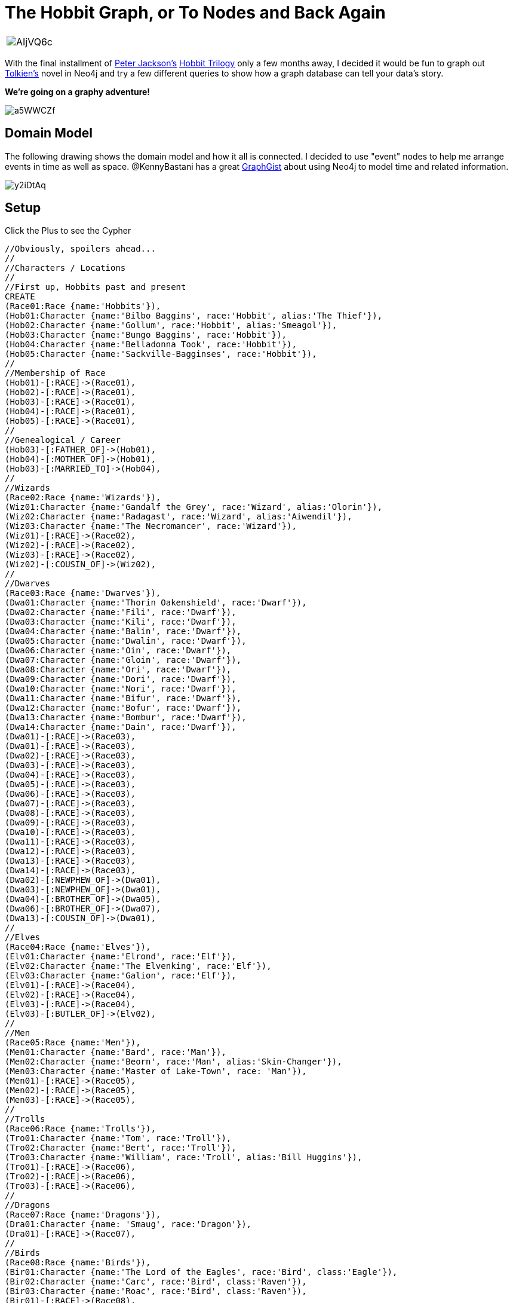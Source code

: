 = The Hobbit Graph, or To Nodes and Back Again 

:author: Kevin "I Have No Idea What I'm Doing" Van Gundy
:twitter: @KevinVanGundy
:tags: Hobbit, LOTR, Tolkien, Movies, Books


[cols="1*"]
|===
a|image::http://i.imgur.com/AIjVQ6c.jpg[]
|===

With the final installment of http://en.wikipedia.org/wiki/Peter_Jackson[Peter Jackson's] http://en.wikipedia.org/wiki/The_Hobbit_(film_series)[Hobbit Trilogy] only a few months away, I decided it would be fun to graph out http://en.wikipedia.org/wiki/Tolkien[Tolkien's] novel in Neo4j and try a few different queries to show how a graph database can tell your data's story.

*We're going on a graphy adventure!*

image::http://i.imgur.com/a5WWCZf.gif[]

== Domain Model

The following drawing shows the domain model and how it all is connected. I decided to use "event" nodes to help me arrange events in time as well as space. @KennyBastani has a great http://gist.neo4j.org/?github-kbastani%2Fgists%2F%2Fmeta%2FTimeScaleEventMetaModel.adoc[GraphGist] about using Neo4j to model time and related information.

image::http://i.imgur.com/y2iDtAq.png?1[]

== Setup

//hide
//setup
Click the Plus to see the Cypher
[source,cypher]
----
//Obviously, spoilers ahead...
//
//Characters / Locations
//
//First up, Hobbits past and present
CREATE
(Race01:Race {name:'Hobbits'}),
(Hob01:Character {name:'Bilbo Baggins', race:'Hobbit', alias:'The Thief'}),
(Hob02:Character {name:'Gollum', race:'Hobbit', alias:'Smeagol'}),
(Hob03:Character {name:'Bungo Baggins', race:'Hobbit'}),
(Hob04:Character {name:'Belladonna Took', race:'Hobbit'}),
(Hob05:Character {name:'Sackville-Bagginses', race:'Hobbit'}),
//
//Membership of Race
(Hob01)-[:RACE]->(Race01),
(Hob02)-[:RACE]->(Race01),
(Hob03)-[:RACE]->(Race01),
(Hob04)-[:RACE]->(Race01),
(Hob05)-[:RACE]->(Race01),
//
//Genealogical / Career
(Hob03)-[:FATHER_OF]->(Hob01),
(Hob04)-[:MOTHER_OF]->(Hob01),
(Hob03)-[:MARRIED_TO]->(Hob04),
//
//Wizards
(Race02:Race {name:'Wizards'}),
(Wiz01:Character {name:'Gandalf the Grey', race:'Wizard', alias:'Olorin'}),
(Wiz02:Character {name:'Radagast', race:'Wizard', alias:'Aiwendil'}),
(Wiz03:Character {name:'The Necromancer', race:'Wizard'}),
(Wiz01)-[:RACE]->(Race02),
(Wiz02)-[:RACE]->(Race02),
(Wiz03)-[:RACE]->(Race02),
(Wiz02)-[:COUSIN_OF]->(Wiz02),
//
//Dwarves
(Race03:Race {name:'Dwarves'}),
(Dwa01:Character {name:'Thorin Oakenshield', race:'Dwarf'}),
(Dwa02:Character {name:'Fili', race:'Dwarf'}),
(Dwa03:Character {name:'Kili', race:'Dwarf'}),
(Dwa04:Character {name:'Balin', race:'Dwarf'}),
(Dwa05:Character {name:'Dwalin', race:'Dwarf'}),
(Dwa06:Character {name:'Oin', race:'Dwarf'}),
(Dwa07:Character {name:'Gloin', race:'Dwarf'}),
(Dwa08:Character {name:'Ori', race:'Dwarf'}),
(Dwa09:Character {name:'Dori', race:'Dwarf'}),
(Dwa10:Character {name:'Nori', race:'Dwarf'}),
(Dwa11:Character {name:'Bifur', race:'Dwarf'}),
(Dwa12:Character {name:'Bofur', race:'Dwarf'}),
(Dwa13:Character {name:'Bombur', race:'Dwarf'}),
(Dwa14:Character {name:'Dain', race:'Dwarf'}),
(Dwa01)-[:RACE]->(Race03),
(Dwa01)-[:RACE]->(Race03),
(Dwa02)-[:RACE]->(Race03),
(Dwa03)-[:RACE]->(Race03),
(Dwa04)-[:RACE]->(Race03),
(Dwa05)-[:RACE]->(Race03),
(Dwa06)-[:RACE]->(Race03),
(Dwa07)-[:RACE]->(Race03),
(Dwa08)-[:RACE]->(Race03),
(Dwa09)-[:RACE]->(Race03),
(Dwa10)-[:RACE]->(Race03),
(Dwa11)-[:RACE]->(Race03),
(Dwa12)-[:RACE]->(Race03),
(Dwa13)-[:RACE]->(Race03),
(Dwa14)-[:RACE]->(Race03),
(Dwa02)-[:NEWPHEW_OF]->(Dwa01),
(Dwa03)-[:NEWPHEW_OF]->(Dwa01),
(Dwa04)-[:BROTHER_OF]->(Dwa05),
(Dwa06)-[:BROTHER_OF]->(Dwa07),
(Dwa13)-[:COUSIN_OF]->(Dwa01),
//
//Elves
(Race04:Race {name:'Elves'}),
(Elv01:Character {name:'Elrond', race:'Elf'}),
(Elv02:Character {name:'The Elvenking', race:'Elf'}),
(Elv03:Character {name:'Galion', race:'Elf'}),
(Elv01)-[:RACE]->(Race04),
(Elv02)-[:RACE]->(Race04),
(Elv03)-[:RACE]->(Race04),
(Elv03)-[:BUTLER_OF]->(Elv02),
//
//Men
(Race05:Race {name:'Men'}),
(Men01:Character {name:'Bard', race:'Man'}),
(Men02:Character {name:'Beorn', race:'Man', alias:'Skin-Changer'}),
(Men03:Character {name:'Master of Lake-Town', race: 'Man'}),
(Men01)-[:RACE]->(Race05),
(Men02)-[:RACE]->(Race05),
(Men03)-[:RACE]->(Race05),
//
//Trolls
(Race06:Race {name:'Trolls'}),
(Tro01:Character {name:'Tom', race:'Troll'}),
(Tro02:Character {name:'Bert', race:'Troll'}),
(Tro03:Character {name:'William', race:'Troll', alias:'Bill Huggins'}),
(Tro01)-[:RACE]->(Race06),
(Tro02)-[:RACE]->(Race06),
(Tro03)-[:RACE]->(Race06),
//
//Dragons
(Race07:Race {name:'Dragons'}),
(Dra01:Character {name: 'Smaug', race:'Dragon'}),
(Dra01)-[:RACE]->(Race07),
//
//Birds
(Race08:Race {name:'Birds'}),
(Bir01:Character {name:'The Lord of the Eagles', race:'Bird', class:'Eagle'}),
(Bir02:Character {name:'Carc', race:'Bird', class:'Raven'}),
(Bir03:Character {name:'Roac', race:'Bird', class:'Raven'}),
(Bir01)-[:RACE]->(Race08),
(Bir02)-[:RACE]->(Race08),
(Bir03)-[:RACE]->(Race08),
(Bir03)-[:SON_OF]->(Bir02),

//
//Goblins
(Race09:Race {name:'Goblins'}),
(Gob01:Character {name:'The Great Gobilin', race:'Goblin'}),
(Gob02:Character {name:'Bolg', race:'Goblin'}),
(Gob03:Character {name:'Golfimbul', race:'Goblin'}),
(Gob04:Character {name:'Wargs', race:'Giant Wolf'}),
(Gob02)-[:SUCCEEDS]->(Gob01), 
//Now, we'll create major parties / clans 
//
(Clan01:Clan {name:'The Company'}),
(Hob01)-[:MEMBER_OF]->(Clan01),
(Dwa01)-[:LEADS]->(Clan01),
(Dwa01)-[:MEMBER_OF]->(Clan01),
(Dwa02)-[:MEMBER_OF]->(Clan01),
(Dwa03)-[:MEMBER_OF]->(Clan01),
(Dwa04)-[:MEMBER_OF]->(Clan01),
(Dwa05)-[:MEMBER_OF]->(Clan01),
(Dwa06)-[:MEMBER_OF]->(Clan01),
(Dwa07)-[:MEMBER_OF]->(Clan01),
(Dwa08)-[:MEMBER_OF]->(Clan01),
(Dwa09)-[:MEMBER_OF]->(Clan01),
(Dwa10)-[:MEMBER_OF]->(Clan01),
(Dwa11)-[:MEMBER_OF]->(Clan01),
(Dwa12)-[:MEMBER_OF]->(Clan01),
(Dwa13)-[:MEMBER_OF]->(Clan01),
//
(Clan02:Clan {name:'Elves of Rivendale'}),
(Elv01)-[:LEADS]->(Clan02),
//
(Clan03:Clan {name:'The Goblins Under the Mountain'}),
(Gob01)-[:MEMBER_OF]->(Clan03),
(Gob01)-[:LEADS]->(Clan03),
(Gob04)-[:MEMBER_OF]->(Clan03),
//
(Clan04:Clan {name:'The Mirkwood Elves'}),
(Elv02)-[:LEADS]->(Clan04),
(Elv02)-[:MEMBER_OF]->(Clan04),
(Elv03)-[:MEMBER_OF]->(Clan04),
//
(Clan05:Clan {name:'People of Laketown'}),
(Men03)-[:LEADS]->(Clan05),
(Men03)-[:MEMBER_OF]->(Clan05),
(Men01)-[:MEMBER_OF]->(Clan05),
//
//Locations
(Loc01:Location {name:'Hobbiton', Topography:'Hills', SettlementSize:'Town'}),
(Loc02:Location {name:'The Hill'}),
(Loc02)-[:SUBDIVISON_OF]->(Loc01),
(Hob01)-[:LIVES_IN]->(Loc02),
(Hob03)-[:LIVES_IN]->(Loc02),
(Hob04)-[:LIVES_IN]->(Loc02),
(Hob05)-[:LIVES_IN]->(Loc02),
//
(Loc03:Location {name:'Trollshaws', Topography:'Forrest'}),
(Tro01)-[:LIVES_IN]->(Loc03),
(Tro02)-[:LIVES_IN]->(Loc03),
(Tro03)-[:LIVES_IN]->(Loc03),
//
(Loc04:Location {name:'Rivendell', Topography:'Valley'}),
(Elv01)-[:LIVES_IN]->(Loc04),
(Clan02)-[:LIVES_IN]->(Loc04),
//
(Loc05:Location {name:'Misty Mountains', Topography:'Mountain'}),
(Loc06:Location {name:'Under the Misty Mountains', Topography:'Caves'}),
(Loc06)-[:IS_BENEATH]->(Loc05),
(Hob02)-[:LIVES_IN]->(Loc06),
(Gob01)-[:LIVES_IN]->(Loc06),
(Gob04)-[:LIVES_IN]->(Loc05),
(Gob04)-[:LIVES_IN]->(Loc06),
(Clan03)-[:LIVES_IN]->(Loc06),
//
(Loc07:Location {name:'The Carrock', Topography:'Forrest'}),
//
(Loc08:Location {name:'Rhosgobel', Topography:'Forrest'}),
(Men02)-[:LIVES_IN]->(Loc08),
//
(Loc09:Location {name:'Mirkwood',Topography:'Forrest'}),
(Elv02)-[:LIVES_IN]->(Loc09),
(Elv03)-[:LIVES_IN]->(Loc09),
(Clan04)-[:LIVES_IN]->(Loc09),
//
(Loc10:Location {name:'Esgaroth', Topography:'Lake', SettlementSize:'Town'}),
(Loc11:Location {name:'Dale', SettlementSize:'Town'}),
(Men01)-[:LIVES_IN]->(Loc10),
(Loc10)-[:BUILT_UPON]->(Loc11),
//
(Loc12:Location {name:'Lonely Mountain', Topography:'Mountain'}),
(Dra01)-[:LIVES_IN]->(Loc12),
//
(Dwa14)-[:LEADS]->(Clan06:Clan {name:'The Army of Dain'}),
//
//Now we'll enter in key items
(Ite01:Item {name:'The One Ring'}),
(Ite02:Item {name:'Key into the Lonely Mountain'}),
(Ite03:Item {name:'Map to the Lonely Mountain'}),
(Ite04:Item {name:'The Arkenstone'}),
//
//Now to organize the key places in space!
//
(Loc01)-[:LOCATED {Direction:'East Of'}]->(Loc03),
(Loc03)-[:LOCATED {Direction:'East Of'}]->(Loc04),
(Loc04)-[:LOCATED {Direction:'East Of'}]->(Loc05),
(Loc05)-[:LOCATED {Direction:'Southeast Of'}]->(Loc07),
(Loc07)-[:LOCATED {Direction:'Southeast Of'}]->(Loc08),
(Loc08)-[:LOCATED {Direction:'East Of'}]->(Loc09),
(Loc09)-[:LOCATED {Direction:'East Of'}]->(Loc10),
(Loc10)-[:LOCATED {Direction:'Southeast Of'}]->(Loc12),
//
//Neo4j actually has a great acuity for organizing things temporally, here we show time as a relationship between moments
//We'll use chapters as a timeline
//
(Cha01:Chapter {title: 'An Unexpected Party', chap:1}),
(Cha02:Chapter {title: 'Roast Mutton', chap:2}),
(Cha03:Chapter {title: 'A Short Rest', chap:3}),
(Cha04:Chapter {title: 'Over Hill and Under Hill', chap:4}),
(Cha05:Chapter {title: 'Riddles in the Dark', chap:5}),
(Cha06:Chapter {title: 'Out of the Frying Pan, Into the Fire', chap:6}),
(Cha07:Chapter {title: 'Queer Lodgings', chap:7}),
(Cha08:Chapter {title: 'Flies and Spiders', chap:8}),
(Cha09:Chapter {title: 'Barrels Out of Bound', chap:9}),
(Cha10:Chapter {title: 'A Warm Welcome', chap:10}),
(Cha11:Chapter {title: 'On the Doorstep', chap:11}),
(Cha12:Chapter {title: 'Inside Information', chap:12}),
(Cha13:Chapter {title: 'Not at Home', chap:13}),
(Cha14:Chapter {title: 'Fire and Water', chap:14}),
(Cha15:Chapter {title: 'The Gathering of the Clouds', chap:15}),
(Cha16:Chapter {title: 'A Thief in the Night', chap:16}),
(Cha17:Chapter {title: 'The Clouds Burst', chap:17}),
(Cha18:Chapter {title: 'The Return Journey', chap:18}),
(Cha19:Chapter {title: 'The Last Stage', chap:19}),
(Cha01)-[:OCCURS_BEFORE]->(Cha02),
(Cha02)-[:OCCURS_BEFORE]->(Cha03),
(Cha03)-[:OCCURS_BEFORE]->(Cha04),
(Cha04)-[:OCCURS_BEFORE]->(Cha05),
(Cha05)-[:OCCURS_BEFORE]->(Cha06),
(Cha06)-[:OCCURS_BEFORE]->(Cha07),
(Cha07)-[:OCCURS_BEFORE]->(Cha08),
(Cha08)-[:OCCURS_BEFORE]->(Cha09),
(Cha09)-[:OCCURS_BEFORE]->(Cha10),
(Cha10)-[:OCCURS_BEFORE]->(Cha11),
(Cha11)-[:OCCURS_BEFORE]->(Cha12),
(Cha12)-[:OCCURS_BEFORE]->(Cha13),
(Cha13)-[:OCCURS_BEFORE]->(Cha14),
//Technically Ch14 is a flashback but in terms of time w/in the literal book we'll place it "after" chapter 12,13
(Cha14)-[:OCCURS_BEFORE]->(Cha15),
(Cha15)-[:OCCURS_BEFORE]->(Cha16),
(Cha16)-[:OCCURS_BEFORE]->(Cha17),
(Cha17)-[:OCCURS_BEFORE]->(Cha18),
(Cha18)-[:OCCURS_BEFORE]->(Cha19),
//
//Event generation
//
//Chapter 1
(Eve01:Event {Action:'The Company is Assembled'}),
(Eve01)-[:OCCURS_IN]->(Cha01),
(Eve01)-[:LOCATED_IN]->(Loc01),
(Wiz01)-[:ASSEMBLES]->(Eve01),
(Eve01)-[:IS_ASSEMBLED]->(Clan01),
(Wiz01)-[:GIVES]->(Ite02),
(Wiz01)-[:GIVES]->(Ite03),
(Ite02)<-[:RECEIVES]-(Dwa01),
(Ite03)<-[:RECEIVES]-(Dwa01),
(Eve01)<-[:CHANGES_POSSESSION]-(Ite02),
//
(Eve02:Event {Action:'The Company Leaves the Hobbiton'}),
(Eve01)-[:OCCURS_BEFORE]->(Eve02),
(Eve02)-[:LOCATED_IN]->(Loc01),
(Clan01)-[:LEAVES]->(Eve02),
(Eve02)-[:IS_LEFT]->(Loc01),
(Eve02)-[:OCCURS_IN]->(Cha01),
//
//Chapter 2
(Eve03:Event {Action:'The Company is Captured, Rescued by Gandalf'}),
(Eve03)-[:LOCATED_IN]->(Loc03),
(Eve03)-[:OCCURS_IN]->(Cha02),
(Tro01)-[:CAPTURES]->(Eve03),
(Tro02)-[:CAPTURES]->(Eve03),
(Tro03)-[:CAPTURES]->(Eve03),
(Eve03)-[:IS_CAPTURED]->(Clan01),
(Wiz01)-[:KILLS {How:'Turns to Stone'}]->(Tro01),
(Wiz01)-[:KILLS {How:'Turns to Stone'}]->(Tro02),
(Wiz01)-[:KILLS {How:'Turns to Stone'}]->(Tro03),
(Wiz01)-[:RESCUES]->(Eve03),
(Eve03)-[:IS_RESCUED]->(Clan01),
//
//Chapter 3
(Eve04:Event {Action:'The Company Visits Rivendell'}),
(Eve04)-[:LOCATED_IN]->(Loc04),
(Clan01)-[:VISITS]->(Eve04),
(Eve04)-[:IS_VISITED]->(Loc04),
(Eve04)-[:OCCURS_IN]->(Cha03),
//
//Chapter 4
(Eve05:Event {Action:'The Dwarves are Captured, Again!'}),
(Eve05)-[:LOCATED_IN]->(Loc05),
(Gob01)-[:CAPTURES]->(Eve05),
(Eve05)-[:IS_CAPTURED]->(Clan01),
(Hob01)-[:ESCAPES]->(Eve05),
(Eve05)-[:OCCURS_IN]->(Cha04),
//
//Chapter 5
(Eve06:Event {Action:'Bilbo Finds the One Ring'}),
(Eve06)-[:LOCATED_IN]->(Loc06),
(Eve06)-[:OCCURS_IN]->(Cha05),
(Hob01)-[:FINDS]->(Ite01),
(Hob02)-[:LOSES]->(Ite01),
(Eve06)<-[:CHANGES_POSSESSION]-(Ite01),
//
//Chapter 6
(Eve07:Event {Action:'The Company is Rescued by the Eagles'}),
(Eve07)-[:LOCATED_IN]->(Loc07),
(Eve07)-[:OCCURS_IN]->(Cha06),
(Bir01)-[:RESCUES]->(Eve07),
(Eve07)-[:IS_RESCUED]->(Clan01),
(Eve07)-[:IS_RESCUED]->(Wiz01),
//
//Chapter 7
(Eve08:Event {Action:'The Company Prepares to Venture into Mirkwood'}),
(Eve08)-[:LOCATED_IN]->(Loc08),
(Eve08)-[:OCCURS_IN]->(Cha07),
(Men02)-[:HOSTS]->(Eve08),
(Eve08)-[:PREPARES]->(Clan01),
//
//Chapter 8
(Eve09:Event {Action:'The Company wanders in Mirkwood, Captured by the Wood Elves'}),
(Eve09)-[:LOCATED_IN]->(Loc09),
(Eve09)-[:OCCURS_IN]->(Cha08),
(Elv02)-[:CAPTURES]->(Eve09),
(Eve09)-[:IS_CAPTURED]->(Clan01),
(Dwa13)-[:FALLS_ASLEEP {cause:'falls into The Black Steam'}]->(Eve09),
(Hob01)-[:ESCAPES]->(Eve09),
//
//Chapter 9
(Eve10:Event {Action:'The Company Flees the Wood Elves'}),
(Eve10)-[:LOCATED_IN]->(Loc09),
(Eve10)-[:OCCURS_IN]->(Cha09),
(Hob01)-[:RESCUES]->(Eve10),
(Eve10)-[:IS_RESCUED]->(Clan01),
//
//Chapter 10
(Eve11:Event {Action:'The Company Rests in Esgaroth'}),
(Eve11)-[:LOCATED_IN]->(Loc10),
(Eve11)-[:OCCURS_IN]->(Cha10),
(Clan01)-[:RESTS]->(Eve11),
//
//Chapter 11
(Eve12:Event {Action:'A Path into the Lonely Mountain is Discovered'}),
(Eve12)-[:LOCATED_IN]->(Loc12),
(Eve12)-[:OCCURS_IN]->(Cha11),
(Hob01)-[:FINDS_DOOR]->(Eve12),
(Ite02)-[:OPENS_DOOR]->(Eve12),
//
//Chapter 12
(Eve13:Event {Action:'Bilbo Spies on Smaug'}),
(Eve13)-[:LOCATED_IN]->(Loc12),
(Eve13)-[:OCCURS_IN]->(Cha12),
(Hob01)-[:SPIES]->(Eve13)-[:IS_SPIED_UPON]->(Dra01),
//
//Chapter 13
(Eve14:Event {Action:'Bilbo Steals the Arkenstone'}),
(Eve14)-[:LOCATED_IN]->(Loc12),
(Eve14)-[:OCCURS_IN]->(Cha13),
(Hob01)-[:Steals]->(Ite04),
(Ite04)-[:IS_STOLEN]->(Eve14),
//
//Chapter 14
(Eve15:Event {Action:'Smaug Destroys Laketown, Bard Kills Smaug'}),
(Eve14)-[:LOCATED_IN]->(Loc10),
(Eve14)-[:OCCURS_IN]->(Cha14),
(Dra01)-[:DESTROYS]->(Loc10),
(Loc10)-[:IS_DESTROYED]->(Eve14),
(Men01)-[:KILLS]->(Dra01),
(Dra01)-[:IS_KILLED]->(Eve15),
(Elv02)-[:ARRIVES]->(Eve15),
(Bir02)-[:REPORTS_DEATH]->(Dwa01),
(Dwa01)-[:LEARNS_OF_SMAUGDEATH]->(Eve15),
(Men01)-[:CROWNED_MASTER_OF]->(Eve15),
//
//Chapter 15
(Eve16:Event {Action:'The Company Prepares for War'}),
(Eve16)-[:LOCATED_IN]->(Loc12),
(Eve16)-[:OCCURS_IN]->(Cha15),
(Clan01)-[:BARRICADES_THEMSELVES]->(Eve16),
(Dwa01)-[:OVERCOME_WITH_GREED]->(Eve16),
(Men01)-[:ASKS_FOR_TREASURE]->(Eve16),
(Elv02)-[:JOINS]->(Men01),
//
//Chapter 16
(Eve17:Event {Action:'Bilbo Gives Away Arkenstone'}),
(Eve17)-[:LOCATED_IN]->(Loc10),
(Eve17)-[:OCCURS_IN]->(Cha16),
(Hob01)-[:GIVES_AWAY]->(Ite04),
(Ite04)-[:GIVEN_TO]->(Men01),
//
//Chapter 17
(Eve18:Event {Action:'The Battle of Five Armies'}),
(Eve18)-[:LOCATED_IN]->(Loc12),
(Eve18)-[:OCCURS_IN]->(Cha17),
(Clan01)-[:FIGHTS_IN]->(Eve18),
(Clan03)-[:FIGHTS_IN]->(Eve18),
(Clan04)-[:FIGHTS_IN]->(Eve18),
(Clan05)-[:FIGHTS_IN]->(Eve18),
(Clan06)-[:FIGHTS_IN]->(Eve18),
(Bir01)-[:FIGHTS_IN]->(Eve18),
(Men02)-[:FIGHTS_IN]->(Eve18),
(Hob01)-[:HIDES_DURING]->(Eve18),
//
//Chapter 18
(Eve19:Event {Action:'Aftermath of the Battle of Five Armies'}),
(Eve19)-[:LOCATED_IN]->(Loc12),
(Eve19)-[:OCCURS_IN]->(Cha18),
(Dwa01)-[:DIES]->(Eve19),
(Dwa02)-[:DIES]->(Eve19),
(Dwa03)-[:DIES]->(Eve19),
//
//Chapter 19
(Eve20:Event {Action:'Aftermath of the Battle of Five Armies'}),
(Eve20)-[:LOCATED_IN]->(Loc12),
(Eve20)-[:OCCURS_IN]->(Cha19),
(Dwa14)-[:CROWNED_KING]->(Eve20),
(Hob01)-[:RECIEVES_TREASURE]->(Eve20),
//
(Eve21:Event {Action:'Bilbo, Gandalf, and Beorn Return Home'}),
(Eve21)-[:OCCURS_IN]->(Cha19),
//
(Eve22:Event {Action:'The Home of Bilbo and his possessions are Auctioned'}),
(Eve22)-[:LOCATED_IN]->(Loc02),
(Eve22)-[:OCCURS_IN]->(Cha19),
//
(Sup01:Alignment {Alignment:'Good'}),
(Sup02:Alignment {Alignment:'Evil'}),
(Sup03:Alignment {Alignment:'Neutral'}),
//
(Clan01)-[:IS_ALIGNED]->(Sup01),
(Clan02)-[:IS_ALIGNED]->(Sup01),
(Clan03)-[:IS_ALIGNED]->(Sup02),
(Clan04)-[:IS_ALIGNED]->(Sup01),
(Clan05)-[:IS_ALIGNED]->(Sup01),
(Clan06)-[:IS_ALIGNED]->(Sup01),
(Men02)-[:IS_ALIGNED]->(Sup01);


----
== Graph

We can see that a "story" looks a lot like a rat's nest. Characters are related to actions, are related to sub-plots, are related to descriptions, etc., etc. Cypher allows us to easily parse out where we want to look, what we want to look at, and how those data points are related. 

//graph

== 'Queries in the Dark'

=== Asking Our Graph Some Questions

*"How many chapters are in this book?"*

[source, cypher]
----
match (n:Chapter) return (count(*)) AS Number_of_Chapters
----
//table

You're probably so excited about http://en.wikipedia.org/wiki/The_Hobbit:_The_Battle_of_the_Five_Armies[The Hobbit: Battle of Five Armies] that you're gonna make a t-shirt but...you've completely forgotten who's fighting and your http://en.wikipedia.org/wiki/Team_Edward[Team Edward] shirt just isn't going to cut it. 

*"Who fought in the Battle of Five Armies?"*

[source,cypher]
----

match (n)-[:FIGHTS_IN]-(Battle:Event {Action:'The Battle of Five Armies'}), (n)-[:IS_ALIGNED]-(a:Alignment)
return a.Alignment AS Alignment, n.name AS Combatants

----
//table

Pretty cool...who's this Bjorn guy, isn't he like a http://en.wikipedia.org/wiki/Bj%C3%B6rn_Borg[Swedish tennis-guy]?

*"Who is Beorn?"*

[source,cypher]
----

MATCH (a)-[r]->(What)
WHERE labels(a) <> [] AND labels(What) <> [] AND a.name='Beorn'
RETURN DISTINCT head((a.name)) AS BEORN, type(r) as IS_OR_DOES, What AS THIS 

----
//table

=== Neo4Cartography 

Let's talk about maps.

The spatial domain I've chosen for this gist is a fairly simple one, however the same principals continue to apply over more complex models. A coordinate system can be graphed as a series of relationships between points. For this gist I was only concerned where places were in orientation to one another. E.g., "What direction should I head from The Hobbiton to get to The Lonely Mountain?" North?

This:

image::http://i.imgur.com/q8yKTXR.jpg?1[] 

Becomes:

*"How do I get to the Lonely Mountain via the shortest path?"*

[source,cypher]
----

MATCH (Hobbiton:Location {name:'Hobbiton'}), (LonelyMtn:Location {name:'Lonely Mountain'}), 
Road_to_Smaug = shortestPath((Hobbiton)-[:LOCATED*..15]-(LonelyMtn))
RETURN Road_to_Smaug
----

//graph_result


=== Neo4StoryTime

Kevin! I don't have time to read the hobbit, just tell me the story in order using Neo4j.

*"What are the major events and in which chapter did they occur?"* 

[source,cypher]
----

MATCH (Chapter:Chapter)-[]-(Event:Event)
RETURN Chapter.chap AS Chapter, Chapter.title AS Chapter_Title, Event.Action AS What_Happened
ORDER BY (Chapter.chap)

----
//table

=== Ordering Specific Events
 
I mentioned earlier that we were using a timeline and a series of event nodes to keep track of what happens when. Obviously using chapters as timeline markers is not as granular as it could be, but for figuring out if Bilbo finds the ring before he spies on Smaug it works well enough. 

*"Which happened first,* 'Bilbo Finds the Ring' *or* 'Bilbo Spies on Smaug'*?"*

[source,cypher]
----

MATCH
(FTR:Event { Action:'Bilbo Finds the One Ring' })-[]-(F_Chap:Chapter),
(SPY:Event { Action:'Bilbo Spies on Smaug' })-[]-(S_Chap:Chapter)
RETURN FTR.Action, F_Chap.chap AS Find_Chapter, SPY.Action , S_Chap.chap AS Spy_Chapter
ORDER BY F_Chap.chap

----
//table

We see that in Chapter 5 Bilbo finds the ring and not until Chapter 12 does he spy on Smaug.

=== The End.


